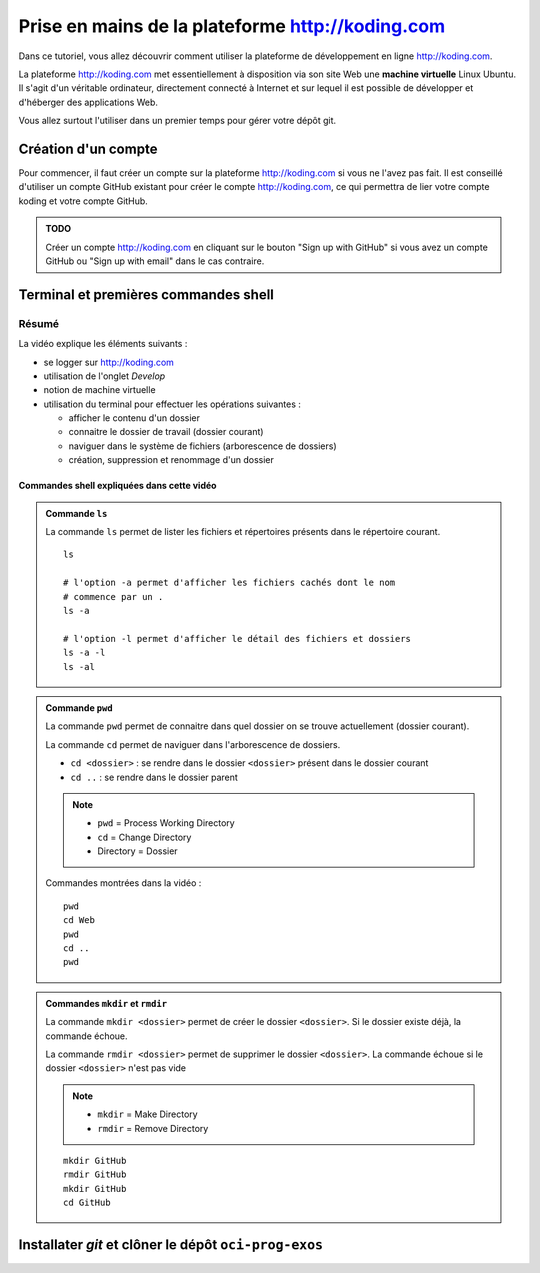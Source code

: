 .. |koding| replace:: http://koding.com

..  _koding-tuto-01:

Prise en mains de la plateforme |koding|
########################################

Dans ce tutoriel, vous allez découvrir comment utiliser la plateforme de développement en ligne |koding|.

La plateforme |koding| met essentiellement à disposition via son site Web une
**machine virtuelle** Linux Ubuntu. Il s'agit d'un véritable ordinateur,
directement connecté à Internet et sur lequel il est possible de développer et d'héberger des applications Web.

Vous allez surtout l'utiliser dans un premier temps pour gérer votre dépôt git.

Création d'un compte
====================

Pour commencer, il faut créer un compte sur la plateforme |koding| si vous ne
l'avez pas fait. Il est conseillé d'utiliser un compte GitHub existant pour
créer le compte |koding|, ce qui permettra de lier votre compte koding et
votre compte GitHub.

..  admonition:: TODO

    Créer un compte |koding| en cliquant sur le bouton "Sign up with GitHub"
    si vous avez un compte GitHub ou "Sign up with email" dans le cas
    contraire.

Terminal et premières commandes shell
=====================================

..  only:: html

    Démonstration vidéo
    -------------------

    ..  tip::

        Une bonne partie du cours sera donné sous forme de vidéos YouTube.
        Pour en tirer le plein profit, il faut effectuer les opérations
        montrées et ne pas seulement faire le spectateur.

        Il est également nécessaire de prendre des notes des éléments les plus importants.

        *   Il est conseillé de visionner la vidéo en plein écran et en haute
            résolution sur YouTube pour voir tous les détails.

        *   N'hésitez pas à faire des commentaires ou poser des questions sur
            YouTube.

    ..  youtube:: GiZu1_4qB6A
        :width: 100%

Résumé
------

La vidéo explique les éléments suivants :

*   se logger sur |koding|

*   utilisation de l'onglet *Develop*

*   notion de machine virtuelle

*   utilisation du terminal pour effectuer les opérations suivantes :

    *   afficher le contenu d'un dossier

    *   connaitre le dossier de travail (dossier courant)

    *   naviguer dans le système de fichiers (arborescence de dossiers)

    *   création, suppression et renommage d'un dossier

Commandes shell expliquées dans cette vidéo
+++++++++++++++++++++++++++++++++++++++++++

..  admonition:: Commande ``ls``

    La commande ``ls`` permet de lister les fichiers et répertoires présents dans
    le répertoire courant.

    ::

        ls

        # l'option -a permet d'afficher les fichiers cachés dont le nom
        # commence par un .
        ls -a

        # l'option -l permet d'afficher le détail des fichiers et dossiers
        ls -a -l
        ls -al

..  admonition:: Commande ``pwd``

    La commande ``pwd`` permet de connaitre dans quel dossier on se trouve
    actuellement (dossier courant).

    La commande ``cd`` permet de naviguer dans l'arborescence de dossiers. 

    *   ``cd <dossier>`` : se rendre dans le dossier ``<dossier>`` présent dans     le dossier courant

    *   ``cd ..`` : se rendre dans le dossier parent

    ..  note::

        *   ``pwd`` = Process Working Directory

        *   ``cd`` = Change Directory

        *   Directory = Dossier

    Commandes montrées dans la vidéo :

    ::

        pwd
        cd Web
        pwd
        cd ..
        pwd

..  admonition:: Commandes ``mkdir`` et ``rmdir``

    La commande ``mkdir <dossier>`` permet de créer le dossier ``<dossier>``. Si le dossier existe déjà, la commande échoue.

    La commande ``rmdir <dossier>`` permet de supprimer le dossier
    ``<dossier>``. La commande échoue si le dossier ``<dossier>`` n'est pas vide

    ..  note::

        *   ``mkdir`` = Make Directory

        *   ``rmdir`` = Remove Directory

    ::

        mkdir GitHub
        rmdir GitHub
        mkdir GitHub
        cd GitHub





Installater *git* et clôner le dépôt ``oci-prog-exos``
======================================================




